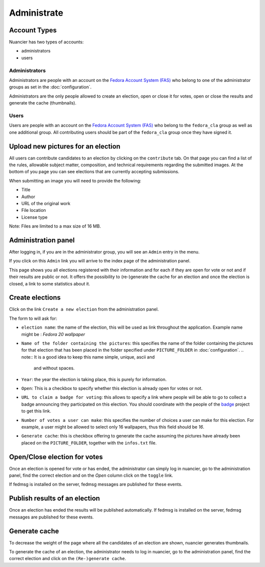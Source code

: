Administrate
============

Account Types
-------------

Nuancier has two types of accounts:

- administrators
- users


Administrators
~~~~~~~~~~~~~~

Administrators are people with an account on the
`Fedora Account System (FAS) <https://admin.fedoraproject.org/accounts/>`_
who belong to one of the administrator groups as set in the :doc:`configuration`.

Administrators are the only people allowed to create an election, open or
close it for votes, open or close the results and generate the cache
(thumbnails).


Users
~~~~~

Users are people with an account on the
`Fedora Account System (FAS) <https://admin.fedoraproject.org/accounts/>`_ who
belong to the ``fedora_cla`` group as well as one additional group. All contributing
users should be part of the ``fedora_cla`` group once they have signed it.



.. upload_candidates:

Upload new pictures for an election
-----------------------------------

All users can contribute candidates to an election by clicking on the ``contribute``
tab. On that page you can find a list of the rules, allowable subject matter, composition, and
technical requirements regarding the submitted images. At the bottom of you page you can
see elections that are currently accepting submissions.

When submitting an image you will need to provide the following:

- Title
- Author
- URL of the original work
- File location
- License type

Note: Files are limited to a max size of 16 MB.


.. administration_panel:

Administration panel
---------------------

After logging in, if you are in the administrator group, you will see an
``Admin`` entry in the menu.

If you click on this ``Admin`` link you will arrive to the index page of the
administration panel.

This page shows you all elections registered with their information and for
each if they are open for vote or not and if their results are public or not.
It offers the possibility to (re-)generate the cache for an election and once
the election is closed, a link to some statistics about it.


.. _create_elections:

Create elections
----------------

Click on the link ``Create a new election`` from the administration panel.

The form to will ask for:

- ``election name``: the name of the election, this will be used as link
  throughout the application.
  Example name might be : `Fedora 20 wallpaper`

- ``Name of the folder containing the pictures``: this specifies the name
  of the folder containing the pictures for that election that has been
  placed in the folder specified under ``PICTURE_FOLDER`` in
  :doc:`configuration`.
  .. note:: It is a good idea to keep this name simple, unique, ascii and
     and without spaces.

- ``Year``: the year the election is taking place, this is purely for
  information.

- ``Open``: This is a checkbox to specify whether this election is already
  open for votes or not.

- ``URL to claim a badge for voting``: this allows to specify a link where
  people will be able to go to collect a badge announcing they participated
  on this election. You should coordinate with the people of the
  `badge <https://fedorahosted.org/fedora-badges/>`_ project to get this
  link.

- ``Number of votes a user can make``: this specifies the number of choices
  a user can make for this election.
  For example, a user might be allowed to select only 16 wallpapers, thus
  this field should be `16`.

- ``Generate cache``: this is checkbox offering to generate the cache
  assuming the pictures have already been placed on the ``PICTURE_FOLDER``,
  together with the ``infos.txt`` file.


.. _open_close_election:

Open/Close election for votes
------------------------------

Once an election is opened for vote or has ended, the administrator can
simply log in nuancier, go to the administration panel, find the
correct election and on the `Open` column click on the ``toggle`` link.

If fedmsg is installed on the server, fedmsg messages are published for these
events.


.. _publish_results:

Publish results of an election
-------------------------------

Once an election has ended the results will be published automatically. If fedmsg
is installed on the server, fedmsg messages are published for these events.


.. _generate_cache:

Generate cache
--------------

To decrease the weight of the page where all the candidates of an election
are shown, nuancier generates thumbnails.

To generate the cache of an election, the administrator needs to log in
nuancier, go to the administration panel, find the correct election
and click on the ``(Re-)generate cache``.

